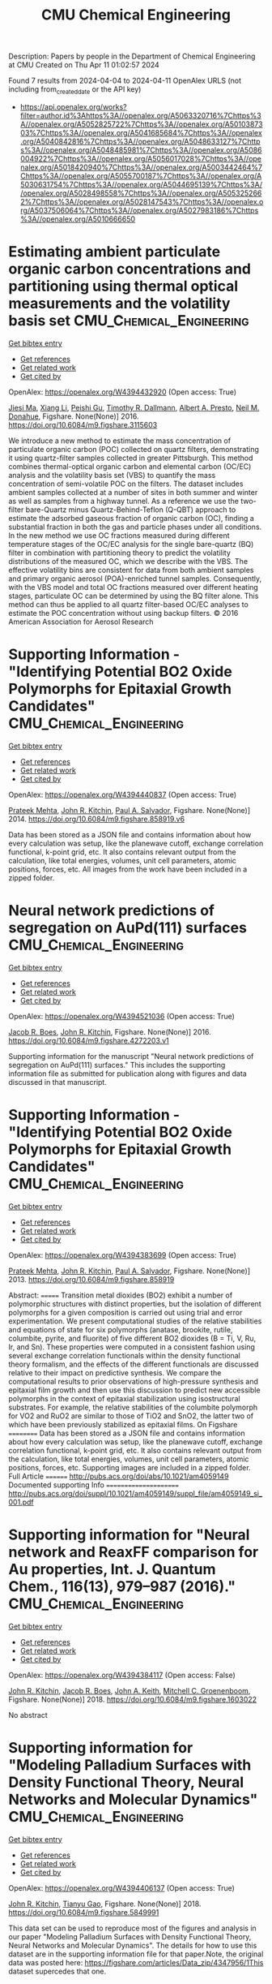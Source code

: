#+TITLE: CMU Chemical Engineering
Description: Papers by people in the Department of Chemical Engineering at CMU
Created on Thu Apr 11 01:02:57 2024

Found 7 results from 2024-04-04 to 2024-04-11
OpenAlex URLS (not including from_created_date or the API key)
- [[https://api.openalex.org/works?filter=author.id%3Ahttps%3A//openalex.org/A5063320716%7Chttps%3A//openalex.org/A5052825722%7Chttps%3A//openalex.org/A5010387303%7Chttps%3A//openalex.org/A5041685684%7Chttps%3A//openalex.org/A5040842816%7Chttps%3A//openalex.org/A5048633127%7Chttps%3A//openalex.org/A5048485981%7Chttps%3A//openalex.org/A5086004922%7Chttps%3A//openalex.org/A5056017028%7Chttps%3A//openalex.org/A5018420940%7Chttps%3A//openalex.org/A5003442464%7Chttps%3A//openalex.org/A5055700187%7Chttps%3A//openalex.org/A5030631754%7Chttps%3A//openalex.org/A5044695139%7Chttps%3A//openalex.org/A5028498558%7Chttps%3A//openalex.org/A5053252662%7Chttps%3A//openalex.org/A5028147543%7Chttps%3A//openalex.org/A5037506064%7Chttps%3A//openalex.org/A5027983186%7Chttps%3A//openalex.org/A5010666650]]

* Estimating ambient particulate organic carbon concentrations and partitioning using thermal optical measurements and the volatility basis set  :CMU_Chemical_Engineering:
:PROPERTIES:
:UUID: https://openalex.org/W4394432920
:TOPICS: Breath Analysis Technology, Thermochemical Properties of Organic Compounds
:PUBLICATION_DATE: 2016-01-01
:END:    
    
[[elisp:(doi-add-bibtex-entry "https://doi.org/10.6084/m9.figshare.3115603")][Get bibtex entry]] 

- [[elisp:(progn (xref--push-markers (current-buffer) (point)) (oa--referenced-works "https://openalex.org/W4394432920"))][Get references]]
- [[elisp:(progn (xref--push-markers (current-buffer) (point)) (oa--related-works "https://openalex.org/W4394432920"))][Get related work]]
- [[elisp:(progn (xref--push-markers (current-buffer) (point)) (oa--cited-by-works "https://openalex.org/W4394432920"))][Get cited by]]

OpenAlex: https://openalex.org/W4394432920 (Open access: True)
    
[[https://openalex.org/A5009614521][Jiesi Ma]], [[https://openalex.org/A5018148580][Xiang Li]], [[https://openalex.org/A5079421115][Peishi Gu]], [[https://openalex.org/A5046004173][Timothy R. Dallmann]], [[https://openalex.org/A5052142335][Albert A. Presto]], [[https://openalex.org/A5041685684][Neil M. Donahue]], Figshare. None(None)] 2016. https://doi.org/10.6084/m9.figshare.3115603 
     
We introduce a new method to estimate the mass concentration of particulate organic carbon (POC) collected on quartz filters, demonstrating it using quartz-filter samples collected in greater Pittsburgh. This method combines thermal-optical organic carbon and elemental carbon (OC/EC) analysis and the volatility basis set (VBS) to quantify the mass concentration of semi-volatile POC on the filters. The dataset includes ambient samples collected at a number of sites in both summer and winter as well as samples from a highway tunnel. As a reference we use the two-filter bare-Quartz minus Quartz-Behind-Teflon (Q-QBT) approach to estimate the adsorbed gaseous fraction of organic carbon (OC), finding a substantial fraction in both the gas and particle phases under all conditions. In the new method we use OC fractions measured during different temperature stages of the OC/EC analysis for the single bare-quartz (BQ) filter in combination with partitioning theory to predict the volatility distributions of the measured OC, which we describe with the VBS. The effective volatility bins are consistent for data from both ambient samples and primary organic aerosol (POA)-enriched tunnel samples. Consequently, with the VBS model and total OC fractions measured over different heating stages, particulate OC can be determined by using the BQ filter alone. This method can thus be applied to all quartz filter-based OC/EC analyses to estimate the POC concentration without using backup filters. © 2016 American Association for Aerosol Research    

    

* Supporting Information - "Identifying Potential BO2 Oxide Polymorphs for Epitaxial Growth Candidates"  :CMU_Chemical_Engineering:
:PROPERTIES:
:UUID: https://openalex.org/W4394440837
:TOPICS: Machine Learning for Mineral Prospectivity Mapping, Reduction Kinetics in Ironmaking Processes
:PUBLICATION_DATE: 2014-01-01
:END:    
    
[[elisp:(doi-add-bibtex-entry "https://doi.org/10.6084/m9.figshare.858919.v6")][Get bibtex entry]] 

- [[elisp:(progn (xref--push-markers (current-buffer) (point)) (oa--referenced-works "https://openalex.org/W4394440837"))][Get references]]
- [[elisp:(progn (xref--push-markers (current-buffer) (point)) (oa--related-works "https://openalex.org/W4394440837"))][Get related work]]
- [[elisp:(progn (xref--push-markers (current-buffer) (point)) (oa--cited-by-works "https://openalex.org/W4394440837"))][Get cited by]]

OpenAlex: https://openalex.org/W4394440837 (Open access: True)
    
[[https://openalex.org/A5006329543][Prateek Mehta]], [[https://openalex.org/A5003442464][John R. Kitchin]], [[https://openalex.org/A5011571372][Paul A. Salvador]], Figshare. None(None)] 2014. https://doi.org/10.6084/m9.figshare.858919.v6 
     
Data has been stored as a JSON file and contains information about how every calculation was setup, like the planewave cutoff, exchange correlation functional, k-point grid, etc. It also contains relevant output from the calculation, like total energies, volumes, unit cell parameters, atomic positions, forces, etc. All images from the work have been included in a zipped folder.    

    

* Neural network predictions of segregation on AuPd(111) surfaces  :CMU_Chemical_Engineering:
:PROPERTIES:
:UUID: https://openalex.org/W4394521036
:TOPICS: Phase Transitions and Critical Phenomena
:PUBLICATION_DATE: 2016-01-01
:END:    
    
[[elisp:(doi-add-bibtex-entry "https://doi.org/10.6084/m9.figshare.4272203.v1")][Get bibtex entry]] 

- [[elisp:(progn (xref--push-markers (current-buffer) (point)) (oa--referenced-works "https://openalex.org/W4394521036"))][Get references]]
- [[elisp:(progn (xref--push-markers (current-buffer) (point)) (oa--related-works "https://openalex.org/W4394521036"))][Get related work]]
- [[elisp:(progn (xref--push-markers (current-buffer) (point)) (oa--cited-by-works "https://openalex.org/W4394521036"))][Get cited by]]

OpenAlex: https://openalex.org/W4394521036 (Open access: True)
    
[[https://openalex.org/A5034743236][Jacob R. Boes]], [[https://openalex.org/A5003442464][John R. Kitchin]], Figshare. None(None)] 2016. https://doi.org/10.6084/m9.figshare.4272203.v1 
     
Supporting information for the manuscript "Neural network predictions of segregation on AuPd(111) surfaces." This includes the supporting information file as submitted for publication along with figures and data discussed in that manuscript.    

    

* Supporting Information - "Identifying Potential BO2 Oxide Polymorphs for Epitaxial Growth Candidates"  :CMU_Chemical_Engineering:
:PROPERTIES:
:UUID: https://openalex.org/W4394383699
:TOPICS: Machine Learning for Mineral Prospectivity Mapping, Reduction Kinetics in Ironmaking Processes
:PUBLICATION_DATE: 2013-01-01
:END:    
    
[[elisp:(doi-add-bibtex-entry "https://doi.org/10.6084/m9.figshare.858919")][Get bibtex entry]] 

- [[elisp:(progn (xref--push-markers (current-buffer) (point)) (oa--referenced-works "https://openalex.org/W4394383699"))][Get references]]
- [[elisp:(progn (xref--push-markers (current-buffer) (point)) (oa--related-works "https://openalex.org/W4394383699"))][Get related work]]
- [[elisp:(progn (xref--push-markers (current-buffer) (point)) (oa--cited-by-works "https://openalex.org/W4394383699"))][Get cited by]]

OpenAlex: https://openalex.org/W4394383699 (Open access: True)
    
[[https://openalex.org/A5006329543][Prateek Mehta]], [[https://openalex.org/A5003442464][John R. Kitchin]], [[https://openalex.org/A5011571372][Paul A. Salvador]], Figshare. None(None)] 2013. https://doi.org/10.6084/m9.figshare.858919 
     
Abstract: ======= Transition metal dioxides (BO2) exhibit a number of polymorphic structures with distinct properties, but the isolation of different polymorphs for a given composition is carried out using trial and error experimentation. We present computational studies of the relative stabilities and equations of state for six polymorphs (anatase, brookite, rutile, columbite, pyrite, and fluorite) of five different BO2 dioxides (B = Ti, V, Ru, Ir, and Sn). These properties were computed in a consistent fashion using several exchange correlation functionals within the density functional theory formalism, and the effects of the different functionals are discussed relative to their impact on predictive synthesis. We compare the computational results to prior observations of high-pressure synthesis and epitaxial film growth and then use this discussion to predict new accessible polymorphs in the context of epitaxial stabilization using isostructural substrates. For example, the relative stabilities of the columbite polymorph for VO2 and RuO2 are similar to those of TiO2 and SnO2, the latter two of which have been previously stabilized as epitaxial films. On Figshare ========== Data has been stored as a JSON file and contains information about how every calculation was setup, like the planewave cutoff, exchange correlation functional, k-point grid, etc. It also contains relevant output from the calculation, like total energies, volumes, unit cell parameters, atomic positions, forces, etc. Supporting images are included in a zipped folder. Full Article ======== http://pubs.acs.org/doi/abs/10.1021/am4059149 Documented supporting Info ====================== http://pubs.acs.org/doi/suppl/10.1021/am4059149/suppl_file/am4059149_si_001.pdf    

    

* Supporting information for "Neural network and ReaxFF comparison for Au properties, Int. J. Quantum Chem., 116(13), 979–987 (2016)."  :CMU_Chemical_Engineering:
:PROPERTIES:
:UUID: https://openalex.org/W4394384117
:TOPICS: Accelerating Materials Innovation through Informatics, Powder Diffraction Analysis, Computational Methods in Drug Discovery
:PUBLICATION_DATE: 2018-01-01
:END:    
    
[[elisp:(doi-add-bibtex-entry "https://doi.org/10.6084/m9.figshare.1603022")][Get bibtex entry]] 

- [[elisp:(progn (xref--push-markers (current-buffer) (point)) (oa--referenced-works "https://openalex.org/W4394384117"))][Get references]]
- [[elisp:(progn (xref--push-markers (current-buffer) (point)) (oa--related-works "https://openalex.org/W4394384117"))][Get related work]]
- [[elisp:(progn (xref--push-markers (current-buffer) (point)) (oa--cited-by-works "https://openalex.org/W4394384117"))][Get cited by]]

OpenAlex: https://openalex.org/W4394384117 (Open access: False)
    
[[https://openalex.org/A5003442464][John R. Kitchin]], [[https://openalex.org/A5034743236][Jacob R. Boes]], [[https://openalex.org/A5007577939][John A. Keith]], [[https://openalex.org/A5016101965][Mitchell C. Groenenboom]], Figshare. None(None)] 2018. https://doi.org/10.6084/m9.figshare.1603022 
     
No abstract    

    

* Supporting information for "Modeling Palladium Surfaces with Density Functional Theory, Neural Networks and Molecular Dynamics"  :CMU_Chemical_Engineering:
:PROPERTIES:
:UUID: https://openalex.org/W4394406137
:TOPICS: Accelerating Materials Innovation through Informatics, Neural Network Fundamentals and Applications, Phase Transitions and Critical Phenomena
:PUBLICATION_DATE: 2018-01-01
:END:    
    
[[elisp:(doi-add-bibtex-entry "https://doi.org/10.6084/m9.figshare.5849991")][Get bibtex entry]] 

- [[elisp:(progn (xref--push-markers (current-buffer) (point)) (oa--referenced-works "https://openalex.org/W4394406137"))][Get references]]
- [[elisp:(progn (xref--push-markers (current-buffer) (point)) (oa--related-works "https://openalex.org/W4394406137"))][Get related work]]
- [[elisp:(progn (xref--push-markers (current-buffer) (point)) (oa--cited-by-works "https://openalex.org/W4394406137"))][Get cited by]]

OpenAlex: https://openalex.org/W4394406137 (Open access: True)
    
[[https://openalex.org/A5003442464][John R. Kitchin]], [[https://openalex.org/A5035426326][Tianyu Gao]], Figshare. None(None)] 2018. https://doi.org/10.6084/m9.figshare.5849991 
     
This data set can be used to reproduce most of the figures and analysis in our paper "Modeling Palladium Surfaces with Density Functional Theory, Neural Networks and Molecular Dynamics". The details for how to use this dataset are in the supporting information file for that paper.Note, the original data was posted here: https://figshare.com/articles/Data_zip/4347956/1This dataset supercedes that one.    

    

* Supporting information for "Neural network and ReaxFF comparison for Au properties, Int. J. Quantum Chem., 116(13), 979–987 (2016)."  :CMU_Chemical_Engineering:
:PROPERTIES:
:UUID: https://openalex.org/W4394531894
:TOPICS: Accelerating Materials Innovation through Informatics, Powder Diffraction Analysis, Thermochemical Properties of Organic Compounds
:PUBLICATION_DATE: 2018-01-01
:END:    
    
[[elisp:(doi-add-bibtex-entry "https://doi.org/10.6084/m9.figshare.1603022.v1")][Get bibtex entry]] 

- [[elisp:(progn (xref--push-markers (current-buffer) (point)) (oa--referenced-works "https://openalex.org/W4394531894"))][Get references]]
- [[elisp:(progn (xref--push-markers (current-buffer) (point)) (oa--related-works "https://openalex.org/W4394531894"))][Get related work]]
- [[elisp:(progn (xref--push-markers (current-buffer) (point)) (oa--cited-by-works "https://openalex.org/W4394531894"))][Get cited by]]

OpenAlex: https://openalex.org/W4394531894 (Open access: False)
    
[[https://openalex.org/A5003442464][John R. Kitchin]], [[https://openalex.org/A5034743236][Jacob R. Boes]], [[https://openalex.org/A5007577939][John A. Keith]], [[https://openalex.org/A5016101965][Mitchell C. Groenenboom]], Figshare. None(None)] 2018. https://doi.org/10.6084/m9.figshare.1603022.v1 
     
No abstract    

    
